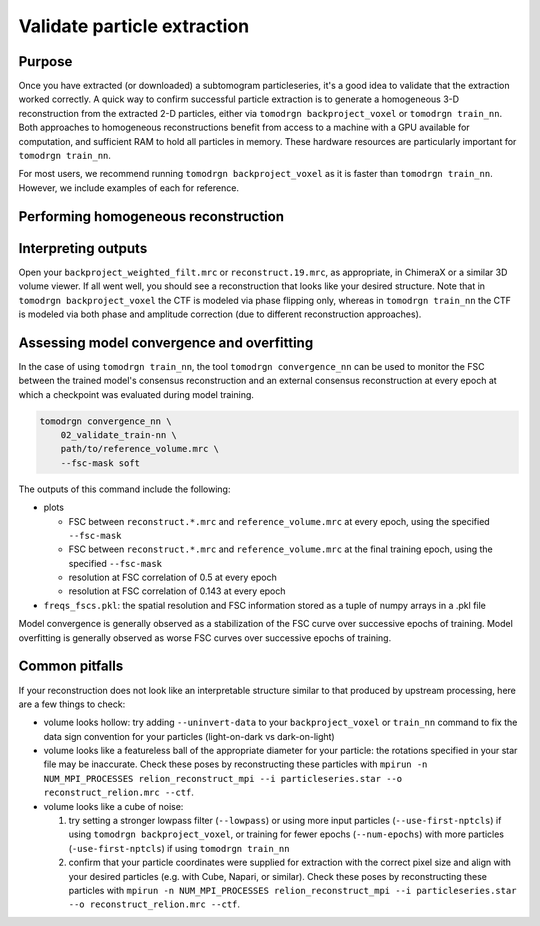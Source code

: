 Validate particle extraction
=============================

Purpose
--------

Once you have extracted (or downloaded) a subtomogram particleseries, it's a good idea to validate that the extraction worked correctly.
A quick way to confirm successful particle extraction is to generate a homogeneous 3-D reconstruction from the extracted 2-D particles, either via ``tomodrgn backproject_voxel`` or ``tomodrgn train_nn``.
Both approaches to homogeneous reconstructions benefit from access to a machine with a GPU available for computation, and sufficient RAM to hold all particles in memory.
These hardware resources are particularly important for ``tomodrgn train_nn``.

For most users, we recommend running ``tomodrgn backproject_voxel`` as it is faster than ``tomodrgn train_nn``.
However, we include examples of each for reference.


Performing homogeneous reconstruction
--------------------------------------

.. tab-set::

    .. tab-item:: tomodrgn backproject_voxel

        In this example, we backproject all particles referenced in ``imageseries.star``.
        The full list of command line arguments can be found :doc:`here <../command_usage/backproject_voxel>`.

        .. code-block:: console

            mkdir 01_backproject

        .. code-block:: python

            tomodrgn backproject_voxel \
                imageseries.star \
                --output 01_validate_backproject/backproject_weighted.mrc \
                --datadir .../path/to/particleseries/images \
                --recon-dose-weight \
                --recon-tilt-weight

        This command produces several outputs in the ``01_validate_backproject`` directory:

        * ``backproject_weighted.mrc``: this is the unfiltered backprojected reconstruction
        * ``backproject_weighted_half*.mrc``: these two maps are the unfiltered backprojected half-map reconstructions from randomly selected halves of the dataset
        * ``backproject_weighted_fsc.png``: this is the FSC between the two half-maps, calculated with an automatically generated soft mask
        * ``backproject_weighted_filt.mrc``: this is the backprojected reconstruction, lowpass filtered to the resolution at which half-maps FSC drops below 0.143

    .. tab-item:: tomodrgn train_nn

        In this example, we train a homogeneous (decoder-only) tomoDRGN network to reconstruct the particles referenced in ``particleseries.star``.
        The full list of command line arguments can be found :doc:`here <../command_usage/train_nn>`.

        .. code-block:: python

            tomodrgn train_nn \
                imageseries.star \
                --outdir 02_validate_train-nn \
                --datadir .../path/to/particleseries/images \
                --recon-dose-weight \
                --recon-tilt-weight \
                --l-dose-mask \
                --num-epochs 20

        This command produces several outputs in the ``02_validate_train-nn`` directory:

        * ``config.pkl``
        * ``run.log``
        * ``weights.*.pkl``
        * ``reconstruct.*.mrc``


Interpreting outputs
---------------------

Open your ``backproject_weighted_filt.mrc`` or ``reconstruct.19.mrc``, as appropriate, in ChimeraX or a similar 3D volume viewer.
If all went well, you should see a reconstruction that looks like your desired structure.
Note that in ``tomodrgn backproject_voxel`` the CTF is modeled via phase flipping only, whereas in ``tomodrgn train_nn`` the CTF is modeled via both phase and amplitude correction (due to different reconstruction approaches).


Assessing model convergence and overfitting
--------------------------------------------
In the case of using ``tomodrgn train_nn``, the tool ``tomodrgn convergence_nn`` can be used to monitor the FSC between the trained model's consensus reconstruction and an external consensus reconstruction at every epoch at which a checkpoint was evaluated during model training.

.. code-block:: python

    tomodrgn convergence_nn \
        02_validate_train-nn \
        path/to/reference_volume.mrc \
        --fsc-mask soft

The outputs of this command include the following:

* plots

  - FSC between ``reconstruct.*.mrc`` and ``reference_volume.mrc`` at every epoch, using the specified ``--fsc-mask``
  - FSC between ``reconstruct.*.mrc`` and ``reference_volume.mrc`` at the final training epoch, using the specified ``--fsc-mask``
  - resolution at FSC correlation of 0.5 at every epoch
  - resolution at FSC correlation of 0.143 at every epoch

* ``freqs_fscs.pkl``: the spatial resolution and FSC information stored as a tuple of numpy arrays in a .pkl file

Model convergence is generally observed as a stabilization of the FSC curve over successive epochs of training.
Model overfitting is generally observed as worse FSC curves over successive epochs of training.

Common pitfalls
----------------

If your reconstruction does not look like an interpretable structure similar to that produced by upstream processing, here are a few things to check:

* volume looks hollow: try adding ``--uninvert-data`` to your ``backproject_voxel`` or ``train_nn`` command to fix the data sign convention for your particles (light-on-dark vs dark-on-light)
* volume looks like a featureless ball of the appropriate diameter for your particle: the rotations specified in your star file may be inaccurate. Check these poses by reconstructing these particles with ``mpirun -n NUM_MPI_PROCESSES relion_reconstruct_mpi --i particleseries.star --o reconstruct_relion.mrc --ctf``.
* volume looks like a cube of noise:

  #. try setting a stronger lowpass filter (``--lowpass``) or using more input particles (``--use-first-nptcls``) if using ``tomodrgn backproject_voxel``, or training for fewer epochs (``--num-epochs``) with more particles (``-use-first-nptcls``) if using ``tomodrgn train_nn``
  #. confirm that your particle coordinates were supplied for extraction with the correct pixel size and align with your desired particles (e.g. with Cube, Napari, or similar). Check these poses by reconstructing these particles with ``mpirun -n NUM_MPI_PROCESSES relion_reconstruct_mpi --i particleseries.star --o reconstruct_relion.mrc --ctf``.
